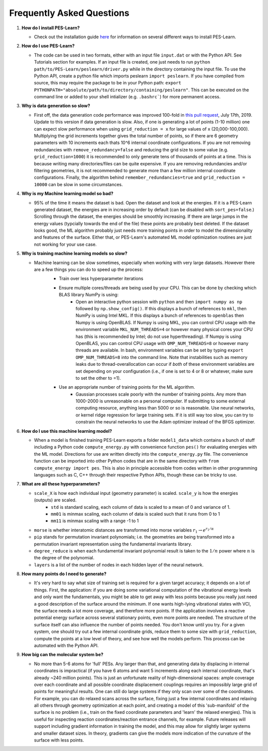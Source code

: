 
Frequently Asked Questions
==========================
#. **How do I install PES-Learn?**

   * Check out the installation guide `here <../started/instalation.html>`_ for information on several different ways to install PES-Learn.

#. **How do I use PES-Learn?**

   * The code can be used in two formats, either with an input file ``input.dat`` or with the Python API. See Tutorials section for examples. If an input file is created, one just needs to run ``python path/to/PES-Learn/peslearn/driver.py`` while in the directory containing the input file. To use the Python API, create a python file which imports peslearn ``import peslearn``. If you have compiled from source, this may require the package to be in your Python path: ``export PYTHONPATH="absolute/path/to/directory/containing/peslearn"``. This can be executed on the command line or added to your shell intializer (e.g. ``.bashrc```) for more permanent access.

#. **Why is data generation so slow?**

   * First off, the data generation code performance was improved 100-fold in `this pull request <https://github.com/CCQC/PES-Learn/pull/20>`_, July 17th, 2019. Update to this version if data generation is slow. Also, if one is generating a lot of points (1-10 million) one can expect slow performance when using ``grid_reduction = x`` for large values of x (20,000-100,000). Multiplying the grid increments together gives the total number of points, so if there are 6 geometry parameters with 10 increments each thats 10^6 internal coordinate configurations. If you are not removing redundancies with ``remove_redundancy=false`` and reducing the grid size to some value (e.g. ``grid_reduction=1000``) it is recommended to only generate tens of thousands of points at a time. This is because writing many directories/files can be quite expensive. If you are removing redundancies and/or filtering geometries, it is not recommended to generate more than a few million internal coordinate configurations. Finally, the algorithm behind ``remember_redundancies=true`` and ``grid_reduction = 10000`` can be slow in some circumstances.

#. **Why is my Machine learning model so bad?**

   * 95% of the time it means the dataset is bad. Open the dataset and look at the energies. If it is a PES-Learn generated dataset, the energies are in increasing order by default (can be disabled with ``sort_pes=false``.) Scrolling through the dataset, the energies should be smoothly increasing. If there are large jumps in the energy values (typcially towards the end of the file) these points are probably best deleted. If the dataset looks good, the ML algorithm probably just needs more training points in order to model the dimensionality and features of the surface. Either that, or PES-Learn's automated ML model optimization routines are just not working for your use case.

#. **Why is training machine learning models so slow?**

   * Machine learning can be slow sometimes, especially when working with very large datasets. However there are a few things you can do to speed up the process:
      - Train over less hyperparameter iterations

      * Ensure multiple cores/threads are being used by your CPU. This can be done by checking which BLAS library NumPy is using: 
         * Open an interactive python session with ``python`` and then ``import numpy as np`` followed by ``np.show_config()``. If this displays a bunch of references to ``mkl``, then NumPy is using Intel MKL. If this displays a bunch of references to ``openblas`` then Numpy is using OpenBLAS. If Numpy is using MKL, you can control CPU usage with the environment variable ``MKL_NUM_THREADS=4`` or however many physical cores your CPU has (this is recommended by Intel; do not use hyperthreading). If Numpy is using OpenBLAS, you can control CPU usage with ``OMP_NUM_THREADS=8`` or however many threads are available. In bash, environment variables can be set by typing ``export OMP_NUM_THREADS=8`` into the command line. Note that instabilities such as memory leaks due to thread-overallocation can occur if *both* of these environment variables are set depending on your configuration (i.e., if one is set to 4 or 8 or whatever, make sure to set the other to =1).

      * Use an appropriate number of training points for the ML algorithm. 
         * Gaussian processes scale poorly with the number of training points. Any more than 1000-2000 is unreasonable on a personal computer. If submitting to some external computing resource, anything less than 5000 or so is reasonable. Use neural networks, or kernel ridge regression for large training sets. If it is still way too slow, you can try to constrain the neural networks to use the Adam optimizer instead of the BFGS optimizer.

#. **How do I use this machine learning model?**

   * When a model is finished training PES-Learn exports a folder ``model1_data`` which contains a bunch of stuff including a Python code ``compute_energy.py`` with convenience function ``pes()`` for evaluating energies with the ML model. Directions for use are written directly into the ``compute_energy.py`` file. The convenience function can be imported into other Python codes that are in the same directory with ``from compute_energy import pes``. This is also in principle accessible from codes written in other programming languages such as C, C++ through their respective Python APIs, though these can be tricky to use.

#. **What are all these hyperparameters?**

   * ``scale_X`` is how each individual input (geometry parameter) is scaled. ``scale_y`` is how the energies (outputs) are scaled. 
      * ``std`` is standard scaling, each column of data is scaled to a mean of 0 and variance of 1.

      * ``mm01`` is minmax scaling, each column of data is scaled such that it runs from 0 to 1

      *  ``mm11`` is minmax scaling with a range -1 to 1

   * ``morse`` is whether interatomic distances are transformed into morse variables :math:`r_1 \rightarrow e^{r_1/\alpha}`

   * ``pip`` stands for permutation invariant polynomials; i.e. the geometries are being transformed into a permutation invariant representation using the fundamental invariants library.

   * ``degree_reduce`` is when each fundamental invariant polynomial result is taken to the :math:`1/n` power where :math:`n` is the degree of the polynomial.

   * ``layers`` is a list of the number of nodes in each hidden layer of the neural network.

#. **How many points do I need to generate?**

   * It's very hard to say what size of training set is required for a given target accuracy; it depends on a lot of things. First, the application: if you are doing some variational computation of the vibrational energy levels and only want the fundamentals, you might be able to get away with less points because you really just need a good description of the surface around the minimum. If one wants high-lying vibrational states with VCI, the surface needs a lot more coverage, and therefore more points. If the application involves a reactive potential energy surface across several stationary points, even more points are needed. The structure of the surface itself can also influence the number of points needed. You don't know until you try. For a given system, one should try out a few internal coordinate grids, reduce them to some size with ``grid_reduction``, compute the points at a low level of theory, and see how well the models perform. This process can be automated with the Python API.

#. **How big can the molecular system be?**

   * No more than 5-6 atoms for 'full' PESs. Any larger than that, and generating data by displacing in internal coordinates is impractical (if you have 6 atoms and want 5 increments along each internal coordinate, that's already ~240 million points). This is just an unfortunate reality of high-dimensional spaces: ample coverage over each coordinate and all possible coordinate displacement couplings requires an impossibly large grid of points for meaningful results. One can still do large systems if they only scan over some of the coordinates. For example, you can do relaxed scans across the surface, fixing just a few internal coordinates and relaxing all others through geometry optimization at each point, and creating a model of this 'sub-manifold' of the surface is no problem (i.e., train on the fixed coordinate parameters and 'learn' the relaxed energies). This is useful for inspecting reaction coordinates/reaction entrance channels, for example. Future releases will support including gradient information in training the model, and this may allow for slightly larger systems and smaller dataset sizes. In theory, gradients can give the models more indication of the curvature of the surface with less points.

